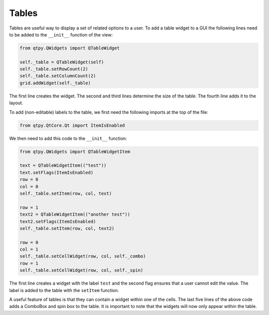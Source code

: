 ======
Tables
======

Tables are useful way to display a set of related options to a
user. To add a table widget to a GUI the following lines need to be
added to the ``__init__`` function of the view:

.. code-block:: python

    from qtpy.QWidgets import QTableWidget

    self._table = QTableWidget(self)
    self._table.setRowCount(2)
    self._table.setColumnCount(2)
    grid.addWidget(self._table)

The first line creates the widget. The second and third lines
determine the size of the table. The fourth line adds it to the
layout.

To add (non-editable) labels to the table, we first need the
following imports at the top of the file:

.. code-block:: python

    from qtpy.QtCore.Qt import ItemIsEnabled

We then need to add this code to the ``__init__`` function:

.. code-block:: python

    from qtpy.QWidgets import QTableWidgetItem

    text = QTableWidgetItem(("test"))
    text.setFlags(ItemIsEnabled)
    row = 0
    col = 0
    self._table.setItem(row, col, text)

    row = 1
    text2 = QTableWidgetItem(("another test"))
    text2.setFlags(ItemIsEnabled)
    self._table.setItem(row, col, text2)

    row = 0
    col = 1
    self._table.setCellWidget(row, col, self._combo)
    row = 1
    self._table.setCellWidget(row, col, self._spin)

The first line creates a widget with the label ``test`` and the second
flag ensures that a user cannot edit the value. The label is added to
the table with the ``setItem`` function.

A useful feature of tables is that they can contain a widget within
one of the cells. The last five lines of the above code adds a
ComboBox and spin box to the table. It is important to note that the
widgets will now only appear within the table.

